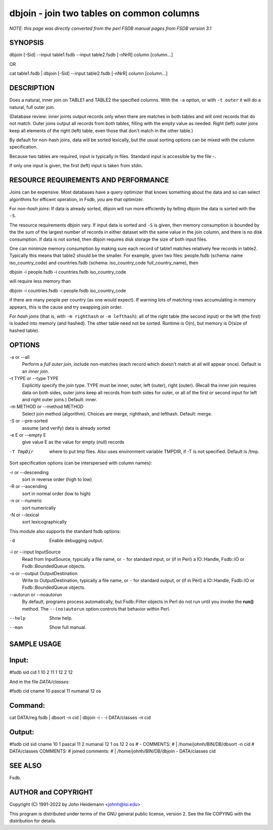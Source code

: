 dbjoin - join two tables on common columns
======================================================================

*NOTE: this page was directly converted from the perl FSDB manual pages from FSDB version 3.1*

SYNOPSIS
--------

dbjoin [-Sid] --input table1.fsdb --input table2.fsdb [-nNrR] column
[column...]

OR

cat table1.fsdb \| dbjoin [-Sid] --input table2.fsdb [-nNrR] column
[column...]

DESCRIPTION
-----------

Does a natural, inner join on TABLE1 and TABLE2 the specified columns.
With the ``-a`` option, or with ``-t outer`` it will do a natural, full
outer join.

(Database review: inner joints output records only when there are
matches in both tables and will omit records that do not match. Outer
joins output all records from both tables, filling with the empty value
as needed. Right (left) outer joins keep all elements of the right
(left) table, even those that don't match in the other table.)

By default for non-hash joins, data will be sorted lexically, but the
usual sorting options can be mixed with the column specification.

Because two tables are required, input is typically in files. Standard
input is accessible by the file -.

If only one input is given, the first (left) input is taken from stdin.

RESOURCE REQUIREMENTS AND PERFORMANCE
-------------------------------------

Joins can be expensive. Most databases have a query optimizer that knows
something about the data and so can select algorithms for efficent
operation, in Fsdb, *you* are that optimizer.

For *non-hash joins*: If data is already sorted, dbjoin will run more
efficiently by telling dbjoin the data is sorted with the ``-S``.

The resource requirements dbjoin vary. If input data is sorted and
``-S`` is given, then memory consumption is bounded by the the sum of
the largest number of records in either dataset with the same value in
the join column, and there is no disk consumption. If data is not
sorted, then dbjoin requires disk storage the size of both input files.

One can minimize memory consumption by making sure each record of table1
matches relatively few records in table2. Typically this means that
table2 should be the smaller. For example, given two files: people.fsdb
(schema: name iso_country_code) and countries.fsdb (schema:
iso_country_code full_country_name), then

dbjoin -i people.fsdb -i countries.fsdb iso_country_code

will require less memory than

dbjoin -i countries.fsdb -i people.fsdb iso_country_code

if there are many people per country (as one would expect). If warning
lots of matching rows accumulating in memory appears, this is the cause
and try swapping join order.

For *hash joins* (that is, with ``-m righthash`` or ``-m lefthash``):
all of the right table (the second input) or the left (the first) is
loaded into memory (and hashed). The other table need not be sorted.
Runtime is O(n), but memory is O(size of hashed table).

OPTIONS
-------

-a or --all
   Perform a *full outer join*, include non-matches (each record which
   doesn't match at all will appear once). Default is an *inner join*.

-t TYPE or --type TYPE
   Explicitly specify the join type. TYPE must be inner, outer, left
   (outer), right (outer). (Recall tha inner join requires data on both
   sides, outer joins keep all records from both sides for outer, or all
   of the first or second input for left and right outer joins.)
   Default: inner.

-m METHOD or --method METHOD
   Select join method (algorithm). Choices are merge, righthash, and
   lefthash. Default: merge.

-S or --pre-sorted
   assume (and verify) data is already sorted

-e E or --empty E
   give value E as the value for empty (null) records

-T TmpDir
   where to put tmp files. Also uses environment variable TMPDIR, if -T
   is not specified. Default is /tmp.

Sort specification options (can be interspersed with column names):

-r or --descending
   sort in reverse order (high to low)

-R or --ascending
   sort in normal order (low to high)

-n or --numeric
   sort numerically

-N or --lexical
   sort lexicographically

This module also supports the standard fsdb options:

-d
   Enable debugging output.

-i or --input InputSource
   Read from InputSource, typically a file name, or ``-`` for standard
   input, or (if in Perl) a IO::Handle, Fsdb::IO or Fsdb::BoundedQueue
   objects.

-o or --output OutputDestination
   Write to OutputDestination, typically a file name, or ``-`` for
   standard output, or (if in Perl) a IO::Handle, Fsdb::IO or
   Fsdb::BoundedQueue objects.

--autorun or --noautorun
   By default, programs process automatically, but Fsdb::Filter objects
   in Perl do not run until you invoke the **run()** method. The
   ``--(no)autorun`` option controls that behavior within Perl.

--help
   Show help.

--man
   Show full manual.

SAMPLE USAGE
------------

Input:
------

#fsdb sid cid 1 10 2 11 1 12 2 12

And in the file *DATA/classes*:

#fsdb cid cname 10 pascal 11 numanal 12 os

Command:
--------

cat DATA/reg.fsdb \| dbsort -n cid \| dbjoin -i - -i DATA/classes -n cid

Output:
-------

#fsdb cid sid cname 10 1 pascal 11 2 numanal 12 1 os 12 2 os # -
COMMENTS: # \| /home/johnh/BIN/DB/dbsort -n cid # DATA/classes COMMENTS:
# joined comments: # \| /home/johnh/BIN/DB/dbjoin - DATA/classes cid

SEE ALSO
--------

Fsdb.

AUTHOR and COPYRIGHT
--------------------

Copyright (C) 1991-2022 by John Heidemann <johnh@isi.edu>

This program is distributed under terms of the GNU general public
license, version 2. See the file COPYING with the distribution for
details.
